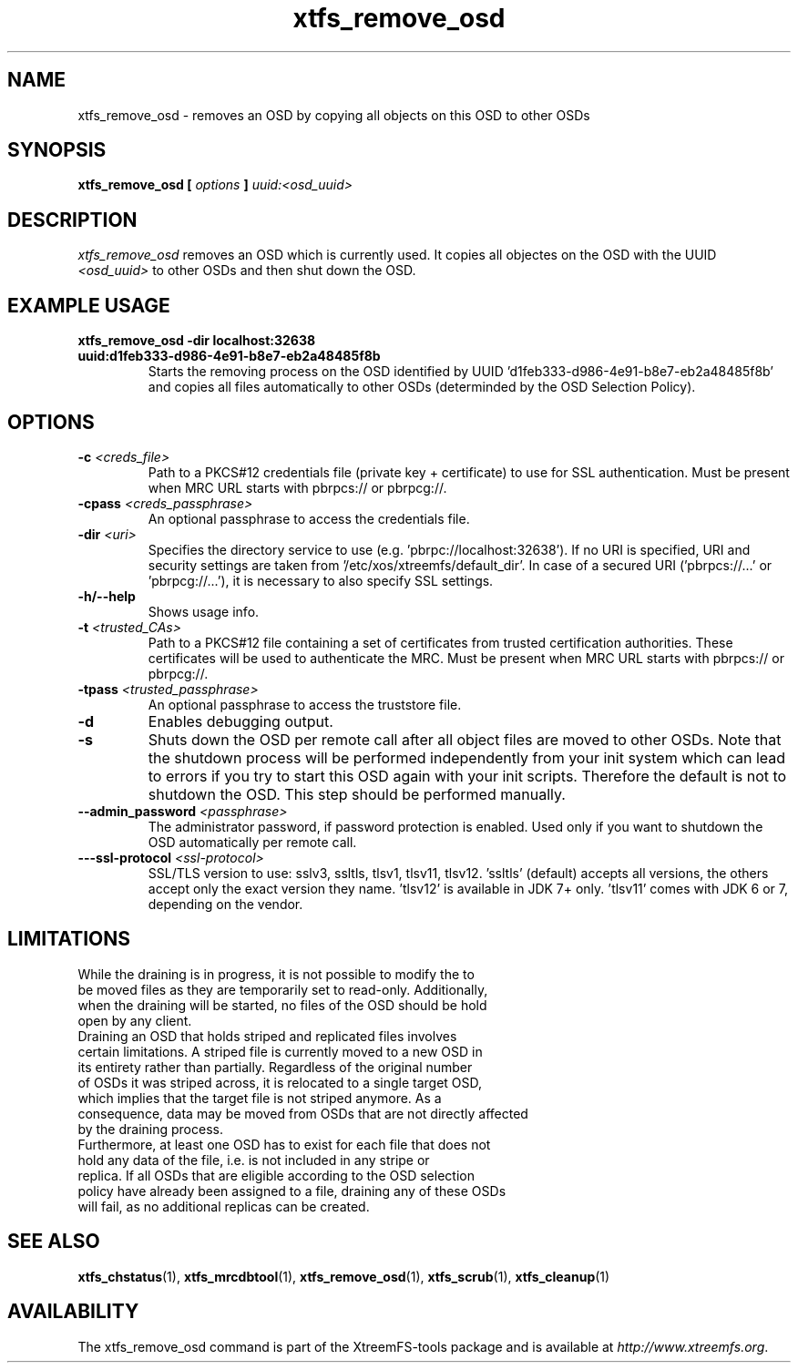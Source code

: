 .TH xtfs_remove_osd 1 "July 2011" "The XtreemFS Distributed File System" "XtreemFS Admin Tools"
.SH NAME
xtfs_remove_osd \- removes an OSD by copying all objects on this OSD to other OSDs
.SH SYNOPSIS
\fBxtfs_remove_osd [ \fIoptions\fB ] \fIuuid:<osd_uuid>
.BR

.SH DESCRIPTION
.I xtfs_remove_osd
removes an OSD which is currently used. It copies all objectes on the OSD with the UUID 
.I <osd_uuid>
to other OSDs and then shut down the OSD. 

.SH EXAMPLE USAGE
.TP
.B "xtfs_remove_osd -dir localhost:32638 uuid:d1feb333-d986-4e91-b8e7-eb2a48485f8b"
Starts the removing process on the OSD identified by UUID 'd1feb333-d986-4e91-b8e7-eb2a48485f8b' and copies all files automatically to other OSDs (determinded by the OSD Selection Policy).

.SH OPTIONS
.TP
\fB-c \fI<creds_file>
Path to a PKCS#12 credentials file (private key + certificate) to use for SSL authentication. Must be present when MRC URL starts with pbrpcs:// or pbrpcg://.
.TP
\fB-cpass \fI<creds_passphrase>
An optional passphrase to access the credentials file.
.TP
\fB-dir \fI<uri>
Specifies the directory service to use (e.g. 'pbrpc://localhost:32638'). If no URI is specified, URI and security settings are taken from '/etc/xos/xtreemfs/default_dir'. In case of a secured URI ('pbrpcs://...' or 'pbrpcg://...'), it is necessary to also specify SSL settings.
.TP
\fB-h/--help
Shows usage info.
.TP
\fB-t \fI<trusted_CAs>
Path to a PKCS#12 file containing a set of certificates from trusted certification authorities. These certificates will be used to authenticate the MRC. Must be present when MRC URL starts with pbrpcs:// or pbrpcg://.
.TP
\fB-tpass \fI<trusted_passphrase>
An optional passphrase to access the truststore file.
.TP
\fB-d 
Enables debugging output. 
.TP
\fB-s
Shuts down the OSD per remote call after all object files are moved to other OSDs. Note that the shutdown process will be performed independently from your init system which can lead to errors if you try to start this OSD again with your init scripts. Therefore the default is not to shutdown the OSD. This step should be performed manually. 
.TP
.B \--admin_password \fI<passphrase>
The administrator password, if password protection is enabled. Used only if you want to shutdown the OSD automatically per remote call.
.TP
\fB---ssl-protocol \fI<ssl-protocol> 
SSL/TLS version to use: sslv3, ssltls, tlsv1, tlsv11, tlsv12. 'ssltls' (default) accepts all versions, the others accept only the exact version they name. 'tlsv12' is available in JDK 7+ only. 'tlsv11' comes with JDK 6 or 7, depending on the vendor.


.SH LIMITATIONS
.TP
While the draining is in progress, it is not possible to modify the to be moved files as they are temporarily set to read-only. Additionally, when the draining will be started, no files of the OSD should be hold open by any client.
.TP
Draining an OSD that holds striped and replicated files involves certain limitations. A striped file is currently moved to a new OSD in its entirety rather than partially. Regardless of the original number of OSDs it was striped across, it is relocated to a single target OSD, which implies that the target file is not striped anymore. As a consequence, data may be moved from OSDs that are not directly affected by the draining process.
.TP
Furthermore, at least one OSD has to exist for each file that does not hold any data of the file, i.e. is not included in any stripe or replica. If all OSDs that are eligible according to the OSD selection policy have already been assigned to a file, draining any of these OSDs will fail, as no additional replicas can be created.

.SH "SEE ALSO"
.BR xtfs_chstatus (1),
.BR xtfs_mrcdbtool (1),
.BR xtfs_remove_osd (1),
.BR xtfs_scrub (1),
.BR xtfs_cleanup (1)
.BR

.SH AVAILABILITY
The xtfs_remove_osd command is part of the XtreemFS-tools package and is available at \fIhttp://www.xtreemfs.org\fP.
